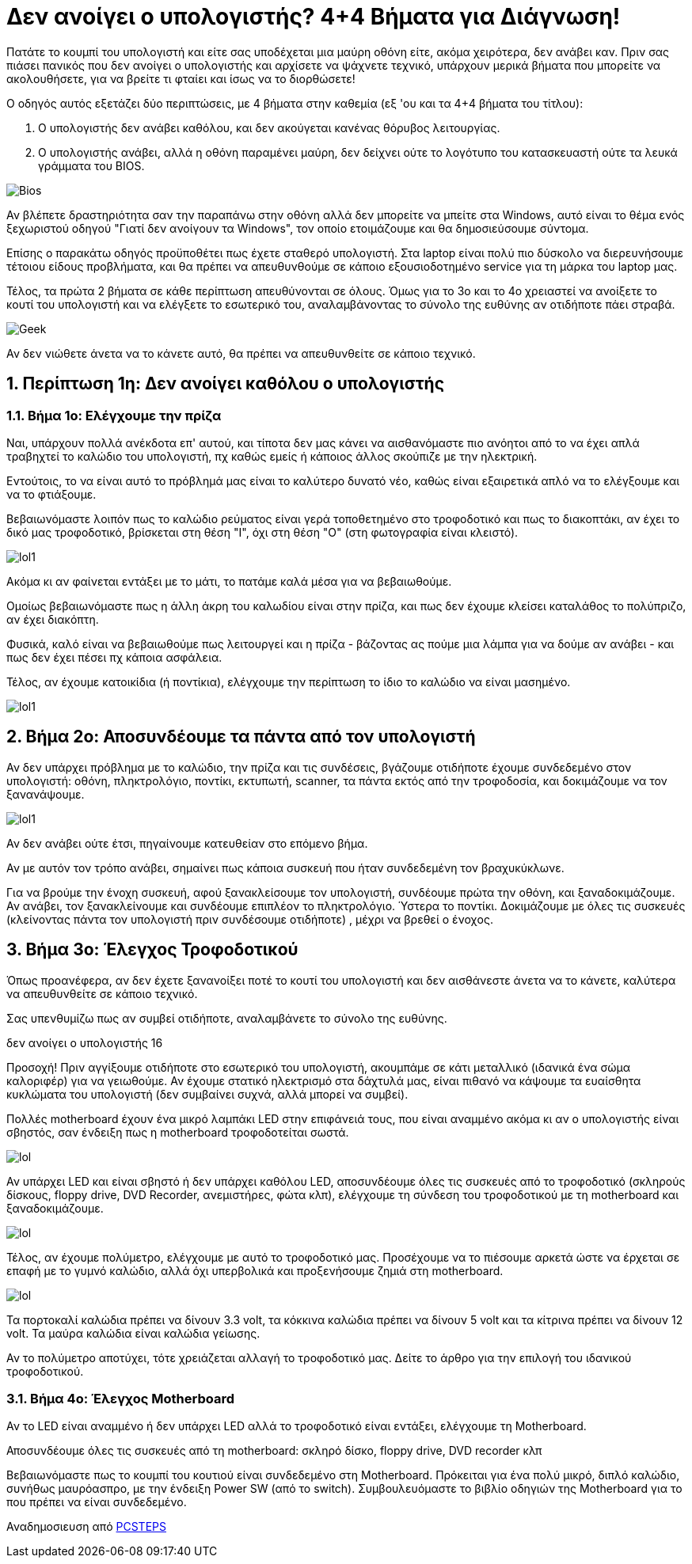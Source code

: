 = Δεν ανοίγει ο υπολογιστής? 4+4 Βήματα για Διάγνωση! 

Πατάτε το κουμπί του υπολογιστή και είτε σας υποδέχεται μια μαύρη οθόνη είτε, ακόμα χειρότερα, δεν ανάβει καν. Πριν σας πιάσει πανικός που δεν ανοίγει ο υπολογιστής και αρχίσετε να ψάχνετε τεχνικό, υπάρχουν μερικά βήματα που μπορείτε να ακολουθήσετε, για να βρείτε τι φταίει και ίσως να το διορθώσετε!

Ο οδηγός αυτός εξετάζει δύο περιπτώσεις, με 4 βήματα στην καθεμία (εξ 'ου και τα 4+4 βήματα του τίτλου):

. Ο υπολογιστής δεν ανάβει καθόλου, και δεν ακούγεται κανένας θόρυβος λειτουργίας.
. Ο υπολογιστής ανάβει, αλλά η οθόνη παραμένει μαύρη, δεν δείχνει ούτε το λογότυπο του κατασκευαστή ούτε τα λευκά γράμματα του BIOS.

image:http://cdn.pcsteps.gr/wp-content/uploads/2014/02/%CE%B4%CE%B5%CE%BD-%CE%B1%CE%BD%CE%BF%CE%AF%CE%B3%CE%B5%CE%B9-%CE%BF-%CF%85%CF%80%CE%BF%CE%BB%CE%BF%CE%B3%CE%B9%CF%83%CF%84%CE%AE%CF%82-01.png[Bios]

Αν βλέπετε δραστηριότητα σαν την παραπάνω στην οθόνη αλλά δεν μπορείτε να μπείτε στα Windows, αυτό είναι το θέμα ενός ξεχωριστού οδηγού "Γιατί δεν ανοίγουν τα Windows", τον οποίο ετοιμάζουμε και θα δημοσιεύσουμε σύντομα.

Επίσης ο παρακάτω οδηγός προϋποθέτει πως έχετε σταθερό υπολογιστή. Στα laptop είναι πολύ πιο δύσκολο να διερευνήσουμε τέτοιου είδους προβλήματα, και θα πρέπει να απευθυνθούμε σε κάποιο εξουσιοδοτημένο service για τη μάρκα του laptop μας.

Τέλος, τα πρώτα 2 βήματα σε κάθε περίπτωση απευθύνονται σε όλους. Όμως για το 3ο και το 4ο χρειαστεί να ανοίξετε το κουτί του υπολογιστή και να ελέγξετε το εσωτερικό του, αναλαμβάνοντας το σύνολο της ευθύνης αν οτιδήποτε πάει στραβά.

image:http://cdn.pcsteps.gr/wp-content/uploads/2014/02/%CE%B4%CE%B5%CE%BD-%CE%B1%CE%BD%CE%BF%CE%AF%CE%B3%CE%B5%CE%B9-%CE%BF-%CF%85%CF%80%CE%BF%CE%BB%CE%BF%CE%B3%CE%B9%CF%83%CF%84%CE%AE%CF%82-16.png[Geek]

Αν δεν νιώθετε άνετα να το κάνετε αυτό, θα πρέπει να απευθυνθείτε σε κάποιο τεχνικό.

:numbered:
:toc:

== Περίπτωση 1η: Δεν ανοίγει καθόλου ο υπολογιστής

=== Βήμα 1ο: Ελέγχουμε την πρίζα

Ναι, υπάρχουν πολλά ανέκδοτα επ' αυτού, και τίποτα δεν μας κάνει να αισθανόμαστε πιο ανόητοι από το να έχει απλά τραβηχτεί το καλώδιο του υπολογιστή, πχ καθώς εμείς ή κάποιος άλλος σκούπιζε με την ηλεκτρική.

Εντούτοις, το να είναι αυτό το πρόβλημά μας είναι το καλύτερο δυνατό νέο, καθώς είναι εξαιρετικά απλό να το ελέγξουμε και να το φτιάξουμε.

Βεβαιωνόμαστε λοιπόν πως το καλώδιο ρεύματος είναι γερά τοποθετημένο στο τροφοδοτικό και πως το διακοπτάκι, αν έχει το δικό μας τροφοδοτικό, βρίσκεται στη θέση "Ι", όχι στη θέση "Ο" (στη φωτογραφία είναι κλειστό).

image:http://cdn.pcsteps.gr/wp-content/uploads/2014/02/%CE%B4%CE%B5%CE%BD-%CE%B1%CE%BD%CE%BF%CE%AF%CE%B3%CE%B5%CE%B9-%CE%BF-%CF%85%CF%80%CE%BF%CE%BB%CE%BF%CE%B3%CE%B9%CF%83%CF%84%CE%AE%CF%82-02.png[lol1]

Ακόμα κι αν φαίνεται εντάξει με το μάτι, το πατάμε καλά μέσα για να βεβαιωθούμε.

Ομοίως βεβαιωνόμαστε πως η άλλη άκρη του καλωδίου είναι στην πρίζα, και πως δεν έχουμε κλείσει καταλάθος το πολύπριζο, αν έχει διακόπτη.

Φυσικά, καλό είναι να βεβαιωθούμε πως λειτουργεί και η πρίζα - βάζοντας ας πούμε μια λάμπα για να δούμε αν ανάβει - και πως δεν έχει πέσει πχ κάποια ασφάλεια.

Τέλος, αν έχουμε κατοικίδια (ή ποντίκια), ελέγχουμε την περίπτωση το ίδιο το καλώδιο να είναι μασημένο.

image:http://cdn.pcsteps.gr/wp-content/uploads/2014/02/%CE%B4%CE%B5%CE%BD-%CE%B1%CE%BD%CE%BF%CE%AF%CE%B3%CE%B5%CE%B9-%CE%BF-%CF%85%CF%80%CE%BF%CE%BB%CE%BF%CE%B3%CE%B9%CF%83%CF%84%CE%AE%CF%82-03.png[lol1]

== Βήμα 2ο: Αποσυνδέουμε τα πάντα από τον υπολογιστή

Αν δεν υπάρχει πρόβλημα με το καλώδιο, την πρίζα και τις συνδέσεις, βγάζουμε οτιδήποτε έχουμε συνδεδεμένο στον υπολογιστή: οθόνη, πληκτρολόγιο, ποντίκι, εκτυπωτή, scanner, τα πάντα εκτός από την τροφοδοσία, και δοκιμάζουμε να τον ξανανάψουμε.

image:http://cdn.pcsteps.gr/wp-content/uploads/2014/02/%CE%B4%CE%B5%CE%BD-%CE%B1%CE%BD%CE%BF%CE%AF%CE%B3%CE%B5%CE%B9-%CE%BF-%CF%85%CF%80%CE%BF%CE%BB%CE%BF%CE%B3%CE%B9%CF%83%CF%84%CE%AE%CF%82-17.png[lol1]
[lol1]

Αν δεν ανάβει ούτε έτσι, πηγαίνουμε κατευθείαν στο επόμενο βήμα.

Αν με αυτόν τον τρόπο ανάβει, σημαίνει πως κάποια συσκευή που ήταν συνδεδεμένη τον βραχυκύκλωνε.

Για να βρούμε την ένοχη συσκευή, αφού ξανακλείσουμε τον υπολογιστή, συνδέουμε πρώτα την οθόνη, και ξαναδοκιμάζουμε. Αν ανάβει, τον ξανακλείνουμε και συνδέουμε επιπλέον το πληκτρολόγιο. Ύστερα το ποντίκι. Δοκιμάζουμε με όλες τις συσκευές (κλείνοντας πάντα τον υπολογιστή πριν συνδέσουμε οτιδήποτε) , μέχρι να βρεθεί ο ένοχος.

== Βήμα 3ο: Έλεγχος Τροφοδοτικού

Όπως προανέφερα, αν δεν έχετε ξανανοίξει ποτέ το κουτί του υπολογιστή και δεν αισθάνεστε άνετα να το κάνετε, καλύτερα να απευθυνθείτε σε κάποιο τεχνικό.

Σας υπενθυμίζω πως αν συμβεί οτιδήποτε, αναλαμβάνετε το σύνολο της ευθύνης.

δεν ανοίγει ο υπολογιστής 16

Προσοχή! Πριν αγγίξουμε οτιδήποτε στο εσωτερικό του υπολογιστή, ακουμπάμε σε κάτι μεταλλικό (ιδανικά ένα σώμα καλοριφέρ) για να γειωθούμε. Αν έχουμε στατικό ηλεκτρισμό στα δάχτυλά μας, είναι πιθανό να κάψουμε τα ευαίσθητα κυκλώματα του υπολογιστή (δεν συμβαίνει συχνά, αλλά μπορεί να συμβεί).

Πολλές motherboard έχουν ένα μικρό λαμπάκι LED στην επιφάνειά τους, που είναι αναμμένο ακόμα κι αν ο υπολογιστής είναι σβηστός, σαν ένδειξη πως η motherboard τροφοδοτείται σωστά.

image:http://cdn.pcsteps.gr/wp-content/uploads/2014/02/%CE%B4%CE%B5%CE%BD-%CE%B1%CE%BD%CE%BF%CE%AF%CE%B3%CE%B5%CE%B9-%CE%BF-%CF%85%CF%80%CE%BF%CE%BB%CE%BF%CE%B3%CE%B9%CF%83%CF%84%CE%AE%CF%82-003.png[lol]

Αν υπάρχει LED και είναι σβηστό ή δεν υπάρχει καθόλου LED, αποσυνδέουμε όλες τις συσκευές από το τροφοδοτικό (σκληρούς δίσκους, floppy drive, DVD Recorder, ανεμιστήρες, φώτα κλπ), ελέγχουμε τη σύνδεση του τροφοδοτικού με τη motherboard και ξαναδοκιμάζουμε.

image:http://cdn.pcsteps.gr/wp-content/uploads/2014/02/%CE%B4%CE%B5%CE%BD-%CE%B1%CE%BD%CE%BF%CE%AF%CE%B3%CE%B5%CE%B9-%CE%BF-%CF%85%CF%80%CE%BF%CE%BB%CE%BF%CE%B3%CE%B9%CF%83%CF%84%CE%AE%CF%82-04.png[lol]

Τέλος, αν έχουμε πολύμετρο, ελέγχουμε με αυτό το τροφοδοτικό μας. Προσέχουμε να το πιέσουμε αρκετά ώστε να έρχεται σε επαφή με το γυμνό καλώδιο, αλλά όχι υπερβολικά και προξενήσουμε ζημιά στη motherboard.

image:http://cdn.pcsteps.gr/wp-content/uploads/2014/02/%CE%B4%CE%B5%CE%BD-%CE%B1%CE%BD%CE%BF%CE%AF%CE%B3%CE%B5%CE%B9-%CE%BF-%CF%85%CF%80%CE%BF%CE%BB%CE%BF%CE%B3%CE%B9%CF%83%CF%84%CE%AE%CF%82-07.png[lol]

Τα πορτοκαλί καλώδια πρέπει να δίνουν 3.3 volt, τα κόκκινα καλώδια πρέπει να δίνουν 5 volt και τα κίτρινα πρέπει να δίνουν 12 volt. Τα μαύρα καλώδια είναι καλώδια γείωσης.

Αν το πολύμετρο αποτύχει, τότε χρειάζεται αλλαγή το τροφοδοτικό μας. Δείτε το άρθρο για την επιλογή του ιδανικού τροφοδοτικού.

=== Βήμα 4ο: Έλεγχος Motherboard
Αν το LED είναι αναμμένο ή δεν υπάρχει LED αλλά το τροφοδοτικό είναι εντάξει, ελέγχουμε τη Motherboard.

Αποσυνδέουμε όλες τις συσκευές από τη motherboard: σκληρό δίσκο, floppy drive, DVD recorder κλπ

Βεβαιωνόμαστε πως το κουμπί του κουτιού είναι συνδεδεμένο στη Motherboard. Πρόκειται για ένα πολύ μικρό, διπλό καλώδιο, συνήθως μαυρόασπρο, με την ένδειξη Power SW (από το switch). Συμβουλευόμαστε το βιβλίο οδηγιών της Motherboard για το που πρέπει να είναι συνδεδεμένο.


Αναδημοσιευση από link:http://www.pcsteps.gr/15405-%CE%B4%CE%B5%CE%BD-%CE%B1%CE%BD%CE%BF%CE%AF%CE%B3%CE%B5%CE%B9-%CE%BF-%CF%85%CF%80%CE%BF%CE%BB%CE%BF%CE%B3%CE%B9%CF%83%CF%84%CE%AE%CF%82/[PCSTEPS]